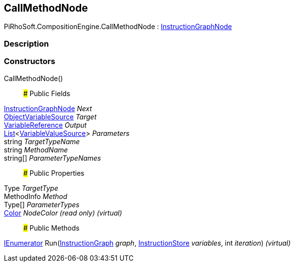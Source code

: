 [#reference/call-method-node]

## CallMethodNode

PiRhoSoft.CompositionEngine.CallMethodNode : <<reference/instruction-graph-node.html,InstructionGraphNode>>

### Description

### Constructors

CallMethodNode()::

### Public Fields

<<reference/instruction-graph-node.html,InstructionGraphNode>> _Next_::

<<reference/object-variable-source.html,ObjectVariableSource>> _Target_::

<<reference/variable-reference.html,VariableReference>> _Output_::

https://docs.microsoft.com/en-us/dotnet/api/System.Collections.Generic.List-1[List^]<<<reference/variable-value-source.html,VariableValueSource>>> _Parameters_::

string _TargetTypeName_::

string _MethodName_::

string[] _ParameterTypeNames_::

### Public Properties

Type _TargetType_::

MethodInfo _Method_::

Type[] _ParameterTypes_::

https://docs.unity3d.com/ScriptReference/Color.html[Color^] _NodeColor_ _(read only)_ _(virtual)_::

### Public Methods

https://docs.microsoft.com/en-us/dotnet/api/System.Collections.IEnumerator[IEnumerator^] Run(<<reference/instruction-graph.html,InstructionGraph>> _graph_, <<reference/instruction-store.html,InstructionStore>> _variables_, int _iteration_) _(virtual)_::